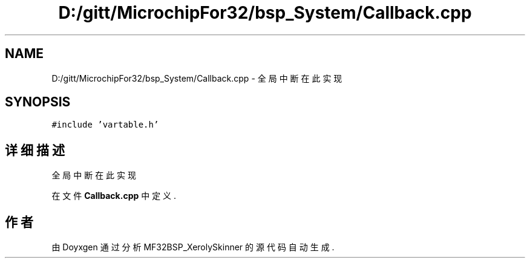 .TH "D:/gitt/MicrochipFor32/bsp_System/Callback.cpp" 3 "2022年 十一月 24日 星期四" "Version 2.0.0" "MF32BSP_XerolySkinner" \" -*- nroff -*-
.ad l
.nh
.SH NAME
D:/gitt/MicrochipFor32/bsp_System/Callback.cpp \- 全局中断在此实现  

.SH SYNOPSIS
.br
.PP
\fC#include 'vartable\&.h'\fP
.br

.SH "详细描述"
.PP 
全局中断在此实现 


.PP
在文件 \fBCallback\&.cpp\fP 中定义\&.
.SH "作者"
.PP 
由 Doyxgen 通过分析 MF32BSP_XerolySkinner 的 源代码自动生成\&.
